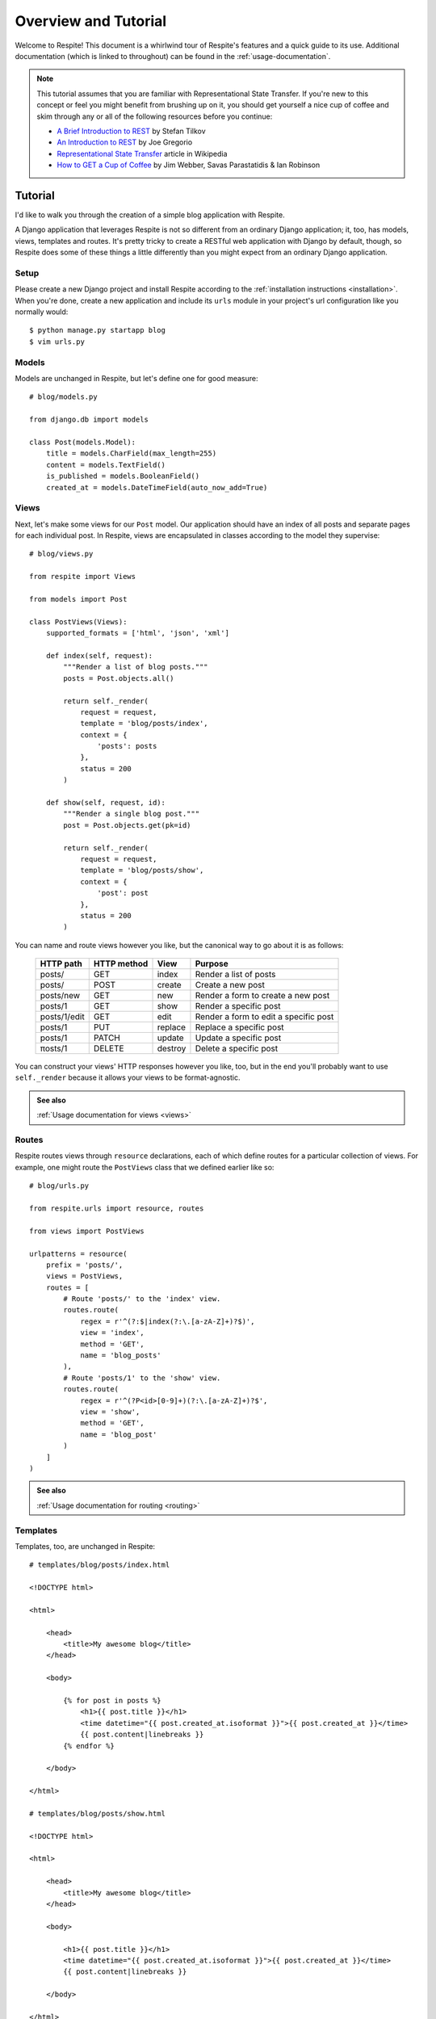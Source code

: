 .. _overview-and-tutorial:

Overview and Tutorial
=====================

Welcome to Respite! This document is a whirlwind tour of Respite's
features and a quick guide to its use. Additional documentation (which
is linked to throughout) can be found in the :ref:`usage-documentation`.

.. note::

    This tutorial assumes that you are familiar with Representational State
    Transfer. If you're new to this concept or feel you might benefit from brushing
    up on it, you should get yourself a nice cup of coffee and skim through any or all of
    the following resources before you continue:
    
    * `A Brief Introduction to REST <http://www.infoq.com/articles/rest-introduction>`_
      by Stefan Tilkov
    * `An Introduction to REST <http://bitworking.org/news/373/An-Introduction-to-REST>`_
      by Joe Gregorio
    * `Representational State Transfer <http://en.wikipedia.org/wiki/Representational_State_Transfer>`_
      article in Wikipedia
    * `How to GET a Cup of Coffee <http://www.infoq.com/articles/webber-rest-workflow>`_ by
      Jim Webber, Savas Parastatidis & Ian Robinson


Tutorial
--------

I'd like to walk you through the creation of a simple blog application
with Respite.

A Django application that leverages Respite is not so different from an
ordinary Django application; it, too, has models, views, templates
and routes. It's pretty tricky to create a RESTful web application with
Django by default, though, so Respite does some of these things a little
differently than you might expect from an ordinary Django application.

Setup
^^^^^

Please create a new Django project and install Respite according
to the :ref:`installation instructions <installation>`. When you're done,
create a new application and include its ``urls`` module in your project's
url configuration like you normally would::

    $ python manage.py startapp blog
    $ vim urls.py

Models
^^^^^^

Models are unchanged in Respite, but let's define one for good measure::

    # blog/models.py
    
    from django.db import models

    class Post(models.Model):
        title = models.CharField(max_length=255)
        content = models.TextField()
        is_published = models.BooleanField()
        created_at = models.DateTimeField(auto_now_add=True)

Views
^^^^^

Next, let's make some views for our ``Post`` model. Our application should
have an index of all posts and separate pages for each individual post.
In Respite, views are encapsulated in classes according to the model
they supervise::

    # blog/views.py
    
    from respite import Views
    
    from models import Post
    
    class PostViews(Views):
        supported_formats = ['html', 'json', 'xml']
        
        def index(self, request):
            """Render a list of blog posts."""
            posts = Post.objects.all()
            
            return self._render(
                request = request,
                template = 'blog/posts/index',
                context = {
                    'posts': posts
                },
                status = 200
            )

        def show(self, request, id):
            """Render a single blog post."""
            post = Post.objects.get(pk=id)
            
            return self._render(
                request = request,
                template = 'blog/posts/show',
                context = {
                    'post': post
                },
                status = 200
            )

You can name and route views however you like, but the canonical way to go about
it is as follows:

    =================== =================== =================== ========================================
    HTTP path           HTTP method         View                Purpose
    =================== =================== =================== ========================================
    posts/              GET                 index               Render a list of posts
    posts/              POST                create              Create a new post
    posts/new           GET                 new                 Render a form to create a new post
    posts/1             GET                 show                Render a specific post
    posts/1/edit        GET                 edit                Render a form to edit a specific post
    posts/1             PUT                 replace             Replace a specific post
    posts/1             PATCH               update              Update a specific post
    πosts/1             DELETE              destroy             Delete a specific post
    =================== =================== =================== ========================================

You can construct your views' HTTP responses however you like, too, but in the end you'll
probably want to use ``self._render`` because it allows your views to be format-agnostic.

.. admonition:: See also

    :ref:`Usage documentation for views <views>`

Routes
^^^^^^

Respite routes views through ``resource`` declarations, each of which define routes for a
particular collection of views. For example, one might route the ``PostViews`` class that
we defined earlier like so::

    # blog/urls.py

    from respite.urls import resource, routes

    from views import PostViews

    urlpatterns = resource(
        prefix = 'posts/',
        views = PostViews,
        routes = [
            # Route 'posts/' to the 'index' view.
            routes.route(
                regex = r'^(?:$|index(?:\.[a-zA-Z]+)?$)',
                view = 'index',
                method = 'GET',
                name = 'blog_posts'
            ),
            # Route 'posts/1' to the 'show' view.
            routes.route(
                regex = r'^(?P<id>[0-9]+)(?:\.[a-zA-Z]+)?$',
                view = 'show',
                method = 'GET',
                name = 'blog_post'
            )
        ]
    )

.. admonition:: See also

    :ref:`Usage documentation for routing <routing>`
    
Templates
^^^^^^^^^

Templates, too, are unchanged in Respite::

    # templates/blog/posts/index.html

    <!DOCTYPE html>
    
    <html>

        <head>
            <title>My awesome blog</title>
        </head>
    
        <body>
        
            {% for post in posts %}
                <h1>{{ post.title }}</h1>
                <time datetime="{{ post.created_at.isoformat }}">{{ post.created_at }}</time>
                {{ post.content|linebreaks }}
            {% endfor %}
    
        </body>
    
    </html>
    
    # templates/blog/posts/show.html

    <!DOCTYPE html>
    
    <html>

        <head>
            <title>My awesome blog</title>
        </head>
    
        <body>
        
            <h1>{{ post.title }}</h1>
            <time datetime="{{ post.created_at.isoformat }}">{{ post.created_at }}</time>
            {{ post.content|linebreaks }}
    
        </body>
    
    </html>

Conclusion
^^^^^^^^^^

That's it, you're done! Let's check out your new blog. ::

    $ python manage.py runserver
    
Create some dummy blog posts and point your browser to ``http://localhost:8000/blog/posts/index.html``.
As you might expect, Respite will populate one of your HTML templates with the
context you defined in the ``index`` view.

That's cool and all, but the real power of Respite (besides conforming Django to the way HTTP is
supposed to work) is data representation. In the end, someone always wants to create an iPhone
app to do something really silly (like reading your blog) and so HTML just doesn't cut it anymore.

In an ordinary Django application, you would need to write another set of views or use a library
like `Piston`_ to represent your blog posts in different formats. In an application that leverages
Respite, though, your views are inherently format-agnostic. Your blog is already available
in JSON and XML, and Respite will serialize its posts automatically::

    $ curl http://localhost:8000/blog/posts/index.json
    $ curl http://localhost:8000/blog/posts/index.xml

.. note::

    You can specify the request format by extension or the `HTTP "Accept" header`_.

.. _HTTP "Accept" header: http://www.w3.org/Protocols/rfc2616/rfc2616-sec14.html#sec14.1
.. _Piston: https://bitbucket.org/jespern/django-piston

This application makes use of a large portion of Respite's feature set, but there's still a lot of things we haven't
covered here. Please make sure you follow the various "see also" links, and check out the documentation table of contents
on :ref:`the main index page <index>`.
